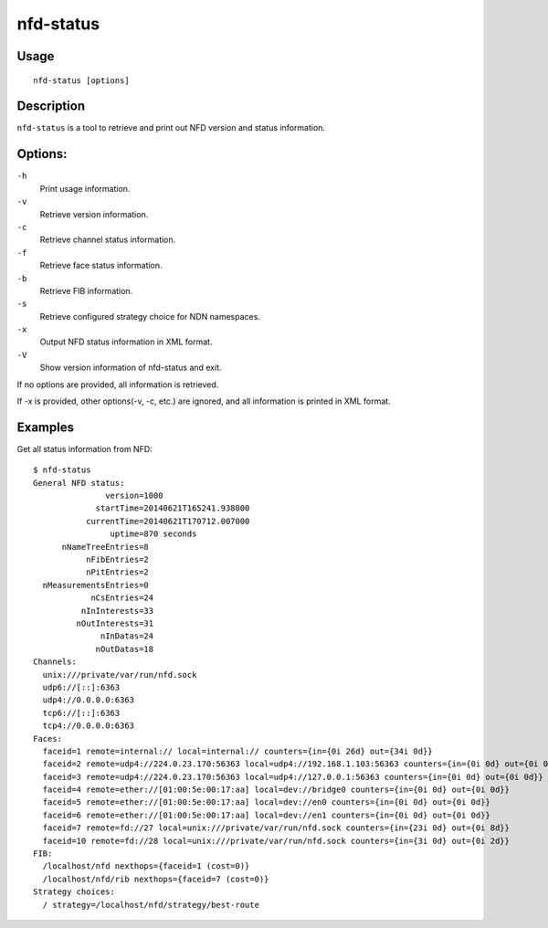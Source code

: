 nfd-status
==========

Usage
-----

::

    nfd-status [options]

Description
-----------

``nfd-status`` is a tool to retrieve and print out NFD version and status information.

Options:
--------

``-h``
  Print usage information.

``-v``
  Retrieve version information.

``-c``
  Retrieve channel status information.

``-f``
  Retrieve face status information.

``-b``
  Retrieve FIB information.

``-s``
  Retrieve configured strategy choice for NDN namespaces.

``-x``
  Output NFD status information in XML format.

``-V``
  Show version information of nfd-status and exit.

If no options are provided, all information is retrieved.

If -x is provided, other options(-v, -c, etc.) are ignored, and all information is printed in XML format.

Examples
--------

Get all status information from NFD::

    $ nfd-status
    General NFD status:
                   version=1000
                 startTime=20140621T165241.938000
               currentTime=20140621T170712.007000
                    uptime=870 seconds
          nNameTreeEntries=8
               nFibEntries=2
               nPitEntries=2
      nMeasurementsEntries=0
                nCsEntries=24
              nInInterests=33
             nOutInterests=31
                  nInDatas=24
                 nOutDatas=18
    Channels:
      unix:///private/var/run/nfd.sock
      udp6://[::]:6363
      udp4://0.0.0.0:6363
      tcp6://[::]:6363
      tcp4://0.0.0.0:6363
    Faces:
      faceid=1 remote=internal:// local=internal:// counters={in={0i 26d} out={34i 0d}}
      faceid=2 remote=udp4://224.0.23.170:56363 local=udp4://192.168.1.103:56363 counters={in={0i 0d} out={0i 0d}}
      faceid=3 remote=udp4://224.0.23.170:56363 local=udp4://127.0.0.1:56363 counters={in={0i 0d} out={0i 0d}}
      faceid=4 remote=ether://[01:00:5e:00:17:aa] local=dev://bridge0 counters={in={0i 0d} out={0i 0d}}
      faceid=5 remote=ether://[01:00:5e:00:17:aa] local=dev://en0 counters={in={0i 0d} out={0i 0d}}
      faceid=6 remote=ether://[01:00:5e:00:17:aa] local=dev://en1 counters={in={0i 0d} out={0i 0d}}
      faceid=7 remote=fd://27 local=unix:///private/var/run/nfd.sock counters={in={23i 0d} out={0i 8d}}
      faceid=10 remote=fd://28 local=unix:///private/var/run/nfd.sock counters={in={3i 0d} out={0i 2d}}
    FIB:
      /localhost/nfd nexthops={faceid=1 (cost=0)}
      /localhost/nfd/rib nexthops={faceid=7 (cost=0)}
    Strategy choices:
      / strategy=/localhost/nfd/strategy/best-route
